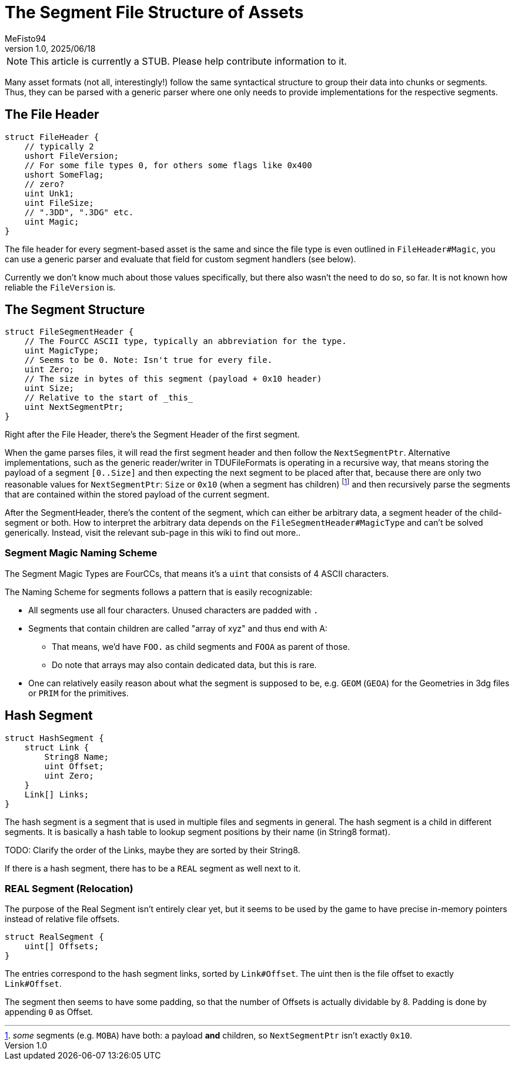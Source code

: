 = The Segment File Structure of Assets
:author: MeFisto94
:revnumber: 1.0
:revdate: 2025/06/18

NOTE: This article is currently a STUB. Please help contribute information to
it.

Many asset formats (not all, interestingly!) follow the same syntactical
structure to group their data into chunks or segments. Thus, they can be parsed
with a generic parser where one only needs to provide implementations for the
respective segments.

== The File Header

```csharp
struct FileHeader {
    // typically 2
    ushort FileVersion;
    // For some file types 0, for others some flags like 0x400
    ushort SomeFlag;
    // zero?
    uint Unk1;
    uint FileSize;
    // ".3DD", ".3DG" etc.
    uint Magic;
}
```

The file header for every segment-based asset is the same and since the file
type is even outlined in `FileHeader#Magic`, you can use a generic parser
and evaluate that field for custom segment handlers (see below).

Currently we don't know much about those values specifically, but there also
wasn't the need to do so, so far. It is not known how reliable the `FileVersion` is.

== The Segment Structure
```csharp
struct FileSegmentHeader {
    // The FourCC ASCII type, typically an abbreviation for the type.
    uint MagicType;
    // Seems to be 0. Note: Isn't true for every file.
    uint Zero;
    // The size in bytes of this segment (payload + 0x10 header)
    uint Size;
    // Relative to the start of _this_
    uint NextSegmentPtr;
}
```
Right after the File Header, there's the Segment Header of the first segment.

When the game parses files, it will read the first segment header and then
follow the `NextSegmentPtr`. Alternative implementations, such as the generic
reader/writer in TDUFileFormats is operating in a recursive way, that means
storing the payload of a segment `[0..Size]` and then expecting the next
segment to be placed after that, because there are only two reasonable values
for `NextSegmentPtr`: `Size` or `0x10` (when a segment has children)
footnote:[_some_ segments (e.g. `MOBA`) have both: a payload *and* children,
so `NextSegmentPtr` isn't exactly `0x10`.] and then recursively parse the
segments that are contained within the stored payload of the current segment.

After the SegmentHeader, there's the content of the segment, which can either
be arbitrary data, a segment header of the child-segment or both. How to
interpret the arbitrary data depends on the `FileSegmentHeader#MagicType`
and can't be solved generically. Instead, visit the relevant sub-page in
this wiki to find out more..

=== Segment Magic Naming Scheme
The Segment Magic Types are FourCCs, that means it's a `uint` that consists
of 4 ASCII characters.

The Naming Scheme for segments follows a pattern that is easily recognizable:

* All segments use all four characters. Unused characters are padded with `.`
* Segments that contain children are called "array of xyz" and thus end with A:
** That means, we'd have `FOO.` as child segments and `FOOA` as parent of those.
** Do note that arrays may also contain dedicated data, but this is rare.
* One can relatively easily reason about what the segment is supposed to be,
e.g. `GEOM` (`GEOA`) for the Geometries in 3dg files or `PRIM` for the primitives.

== Hash Segment

```csharp
struct HashSegment {
    struct Link {
        String8 Name;
        uint Offset;
        uint Zero;
    }
    Link[] Links;
}
```

The hash segment is a segment that is used in multiple files and segments in general.
The hash segment is a child in different segments. It is basically a hash table to 
lookup segment positions by their name (in String8 format).

TODO: Clarify the order of the Links, maybe they are sorted by their String8.

If there is a hash segment, there has to be a `REAL` segment as well next to it.

=== REAL Segment (Relocation)
The purpose of the Real Segment isn't entirely clear yet, but it seems to be used
by the game to have precise in-memory pointers instead of relative file offsets.

```csharp
struct RealSegment {
    uint[] Offsets;
}
```

The entries correspond to the hash segment links, sorted by `Link#Offset`.
The uint then is the file offset to exactly `Link#Offset`.

The segment then seems to have some padding, so that the number of Offsets is
actually dividable by 8. Padding is done by appending `0` as Offset.